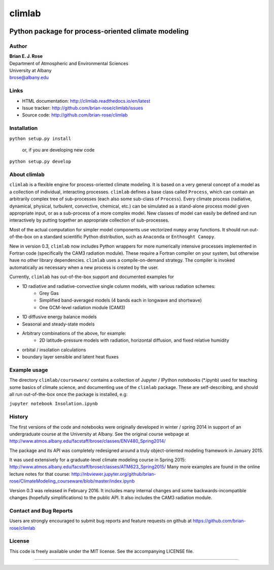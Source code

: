 ================
climlab
================

|docs| |DOI| |pypi| |Build Status| |coverage| 

----------
 Python package for process-oriented climate modeling
----------

Author
--------------
| **Brian E. J. Rose**
| Department of Atmospheric and Environmental Sciences
| University at Albany
| brose@albany.edu


Links
-----

-  HTML documentation: http://climlab.readthedocs.io/en/latest
-  Issue tracker: http://github.com/brian-rose/climlab/issues
-  Source code: http://github.com/brian-rose/climlab


Installation
----------------
``python setup.py install``

    or, if you are developing new code

``python setup.py develop``


About climlab
--------------
``climlab`` is a flexible engine for process-oriented climate modeling.
It is based on a very general concept of a model as a collection of individual,
interacting processes. ``climlab`` defines a base class called ``Process``, which
can contain an arbitrarily complex tree of sub-processes (each also some
sub-class of ``Process``). Every climate process (radiative, dynamical,
physical, turbulent, convective, chemical, etc.) can be simulated as a stand-alone
process model given appropriate input, or as a sub-process of a more complex model.
New classes of model can easily be defined and run interactively by putting together an
appropriate collection of sub-processes.

Most of the actual computation for simpler model components use vectorized
``numpy`` array functions. It should run out-of-the-box on a standard scientific
Python distribution, such as ``Anaconda`` or ``Enthought Canopy``.

New in version 0.3, ``climlab`` now includes Python wrappers for more
numerically intensive processes implemented in Fortran code (specifically the
CAM3 radiation module). These require a Fortran compiler on your system,
but otherwise have no other library dependencies.  ``climlab`` uses a compile-on-demand
strategy. The compiler is invoked automatically as necessary when a new process
is created by the user.

Currently, ``climlab`` has out-of-the-box support and documented examples for

- 1D radiative and radiative-convective single column models, with various radiation schemes:
    - Grey Gas
    - Simplified band-averaged models (4 bands each in longwave and shortwave)
    - One GCM-level radiation module (CAM3)
- 1D diffusive energy balance models
- Seasonal and steady-state models
- Arbitrary combinations of the above, for example:
    - 2D latitude-pressure models with radiation, horizontal diffusion, and fixed relative humidity
- orbital / insolation calculations
- boundary layer sensible and latent heat fluxes


Example usage
------------------
The directory ``climlab/courseware/`` contains a collection of Jupyter / IPython
notebooks (*.ipynb) used for teaching some basics of climate science,
and documenting use of the ``climlab`` package.
These are self-describing, and should all run out-of-the-box once the package is installed, e.g:

``jupyter notebook Insolation.ipynb``


History
----------------------
The first versions of the code and notebooks were originally developed in winter / spring 2014
in support of an undergraduate course at the University at Albany.
See the original course webpage at
http://www.atmos.albany.edu/facstaff/brose/classes/ENV480_Spring2014/

The package and its API was completely redesigned around a truly object-oriented
modeling framework in January 2015.

It was used extensively for a graduate-level climate modeling course in Spring 2015:
http://www.atmos.albany.edu/facstaff/brose/classes/ATM623_Spring2015/
Many more examples are found in the online lecture notes for that course:
http://nbviewer.jupyter.org/github/brian-rose/ClimateModeling_courseware/blob/master/index.ipynb

Version 0.3 was released in February 2016. It includes many internal changes and
some backwards-incompatible changes (hopefully simplifications) to the public API.
It also includes the CAM3 radiation module.


Contact and Bug Reports
----------------------
Users are strongly encouraged to submit bug reports and feature requests on
github at
https://github.com/brian-rose/climlab


License
---------------
This code is freely available under the MIT license.
See the accompanying LICENSE file.

.. |pypi| image:: https://badge.fury.io/py/climlab.svg
   :target: https://badge.fury.io/py/climlab
.. |Build Status| image:: https://travis-ci.org/brian-rose/climlab.svg?branch=master
    :target: https://travis-ci.org/brian-rose/climlab
.. |coverage| image:: https://codecov.io/github/brian-rose/climlab/coverage.svg?branch=master
   :target: https://codecov.io/github/brian-rose/climlab?branch=master
.. |DOI| image:: https://zenodo.org/badge/doi/10.5281/zenodo.48984.svg
   :target: http://dx.doi.org/10.5281/zenodo.48984
.. |docs| image:: http://readthedocs.org/projects/climlab/badge/?version=latest
   :target: http://climlab.readthedocs.io/en/latest/?badge=latest
   :alt: Documentation Status
=======
